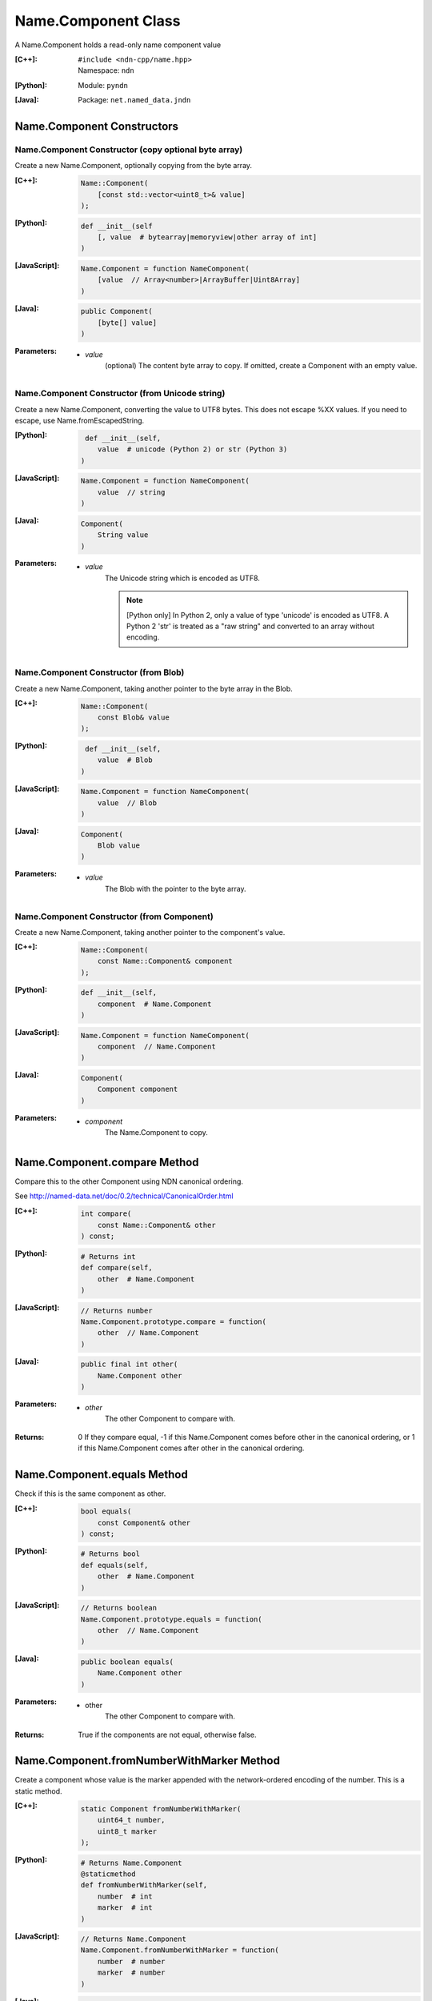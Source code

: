 .. _Name.Component:

Name.Component Class
====================

A Name.Component holds a read-only name component value

:[C++]:
    | ``#include <ndn-cpp/name.hpp>``
    | Namespace: ``ndn``

:[Python]:
    Module: ``pyndn``

:[Java]:
    Package: ``net.named_data.jndn``

Name.Component Constructors
---------------------------

Name.Component Constructor (copy optional byte array)
^^^^^^^^^^^^^^^^^^^^^^^^^^^^^^^^^^^^^^^^^^^^^^^^^^^^^

Create a new Name.Component, optionally copying from the byte array.

:[C++]:

    .. code-block:: c++
    
        Name::Component(
            [const std::vector<uint8_t>& value]
        );

:[Python]:

    .. code-block:: python
    
        def __init__(self
            [, value  # bytearray|memoryview|other array of int]
        )

:[JavaScript]:

    .. code-block:: javascript
    
        Name.Component = function NameComponent(
            [value  // Array<number>|ArrayBuffer|Uint8Array]
        )

:[Java]:

    .. code-block:: java
    
        public Component(
            [byte[] value]
        )

:Parameters:

    - `value`
        (optional) The content byte array to copy. If omitted, create a Component with an empty value.

Name.Component Constructor (from Unicode string)
^^^^^^^^^^^^^^^^^^^^^^^^^^^^^^^^^^^^^^^^^^^^^^^^

Create a new Name.Component, converting the value to UTF8 bytes.  This does not 
escape %XX values. If you need to escape, use Name.fromEscapedString.

:[Python]:

    .. code-block:: python
    
         def __init__(self, 
            value  # unicode (Python 2) or str (Python 3)
        )

:[JavaScript]:

    .. code-block:: javascript
    
        Name.Component = function NameComponent(
            value  // string
        )

:[Java]:

    .. code-block:: java
    
        Component(
            String value
        )

:Parameters:

    - `value`
        The Unicode string which is encoded as UTF8.  
        
        .. note::

            [Python only] In Python 2, only a value of type 'unicode' is encoded 
            as UTF8. A Python 2 'str' is treated as a "raw string" and converted 
            to an array without encoding.

Name.Component Constructor (from Blob)
^^^^^^^^^^^^^^^^^^^^^^^^^^^^^^^^^^^^^^

Create a new Name.Component, taking another pointer to the byte array in the Blob.

:[C++]:

    .. code-block:: c++
    
        Name::Component(
            const Blob& value
        );

:[Python]:

    .. code-block:: python
    
         def __init__(self, 
            value  # Blob
        )

:[JavaScript]:

    .. code-block:: javascript
    
        Name.Component = function NameComponent(
            value  // Blob
        )

:[Java]:

    .. code-block:: java
    
        Component(
            Blob value
        )

:Parameters:

    - `value`
        The Blob with the pointer to the byte array.

Name.Component Constructor (from Component)
^^^^^^^^^^^^^^^^^^^^^^^^^^^^^^^^^^^^^^^^^^^

Create a new Name.Component, taking another pointer to the component's value.

:[C++]:

    .. code-block:: c++
    
        Name::Component(
            const Name::Component& component
        );

:[Python]:

    .. code-block:: python
    
        def __init__(self, 
            component  # Name.Component
        )

:[JavaScript]:

    .. code-block:: javascript
    
        Name.Component = function NameComponent(
            component  // Name.Component
        )

:[Java]:

    .. code-block:: java
    
        Component(
            Component component
        )

:Parameters:

    - `component`
        The Name.Component to copy.

Name.Component.compare Method
-----------------------------

Compare this to the other Component using NDN canonical ordering.

See http://named-data.net/doc/0.2/technical/CanonicalOrder.html

:[C++]:

    .. code-block:: c++

        int compare(
            const Name::Component& other
        ) const;

:[Python]:

    .. code-block:: python

        # Returns int
        def compare(self,
            other  # Name.Component
        )

:[JavaScript]:

    .. code-block:: javascript

        // Returns number
        Name.Component.prototype.compare = function(
            other  // Name.Component
        )

:[Java]:

    .. code-block:: java

        public final int other(
            Name.Component other
        )

:Parameters:

    - `other`
        The other Component to compare with.

:Returns:

    0 If they compare equal, -1 if this Name.Component comes before other in the
    canonical ordering, or 1 if this Name.Component comes after other in the
    canonical ordering.

Name.Component.equals Method
----------------------------

Check if this is the same component as other.

:[C++]:

    .. code-block:: c++

        bool equals(
            const Component& other
        ) const;

:[Python]:

    .. code-block:: python

        # Returns bool
        def equals(self,
            other  # Name.Component
        )

:[JavaScript]:

    .. code-block:: javascript

        // Returns boolean
        Name.Component.prototype.equals = function(
            other  // Name.Component
        )

:[Java]:

    .. code-block:: java

        public boolean equals(
            Name.Component other
        )

:Parameters:

    - other
        The other Component to compare with.

:Returns:

    True if the components are not equal, otherwise false.

Name.Component.fromNumberWithMarker Method
------------------------------------------

Create a component whose value is the marker appended with the network-ordered
encoding of the number. This is a static method.

:[C++]:

    .. code-block:: c++

        static Component fromNumberWithMarker(
            uint64_t number,
            uint8_t marker
        );

:[Python]:

    .. code-block:: python

        # Returns Name.Component
        @staticmethod
        def fromNumberWithMarker(self,
            number  # int
            marker  # int
        )

:[JavaScript]:

    .. code-block:: javascript

        // Returns Name.Component
        Name.Component.fromNumberWithMarker = function(
            number  # number
            marker  # number
        )

:[Java]:

    .. code-block:: java

        public static Component fromNumberWithMarker(
            long number,
            byte marker
        )

:Parameters:

    - `number`
        The number to be encoded.

    - `marker`
        The marker to use as the first byte of the component.

:Returns:

    The component value.

Name.Component.getValue Method
------------------------------

Get the value of the component.

:[C++]:

    .. code-block:: c++
    
        const Blob& getValue() const;

:[Python]:

    .. code-block:: python
    
        # Returns Blob
        def getValue(self)

:[JavaScript]:

    .. code-block:: javascript
    
        // Returns Blob
        Name.Component.prototype.getValue = function()

:[Java]:

    .. code-block:: java
    
        public final Blob getValue()

:Returns:

    The component value.

Name.Component.toEscapedString Method
-------------------------------------

Convert this component value by escaping characters according to the NDN URI Scheme.

:[C++]:

    .. code-block:: c++
    
        std::string toEscapedString() const;

:[Python]:

    .. code-block:: python
    
        # Returns str
        def toEscapedString(self)

:[JavaScript]:

    .. code-block:: javascript
    
        // Returns string
        Name.Component.prototype.toEscapedString = function()

:[Java]:

    .. code-block:: java
    
        public final String toEscapedString()

:Returns:

    The escaped string.

Name.Component.toNumber Method
------------------------------

Interpret this name component as a network-ordered number and return an integer.

:[C++]:

    .. code-block:: c++
    
        const uint64_t toNumber() const;

:[Python]:

    .. code-block:: python
    
        # Returns int
        def toNumber(self)

:[JavaScript]:

    .. code-block:: javascript

        // Returns number
        Name.Component.prototype.toNumber = function()

:[Java]:

    .. code-block:: java
    
        public final long toNumber()

:Returns:

    The integer number.

Name.Component.toNumberWithMarker Method
----------------------------------------

Interpret this name component as a network-ordered number with a 
marker and return an integer.

:[C++]:

    .. code-block:: c++
    
        const uint64_t toNumberWithMarker(
            uint8_t marker
        ) const;

:[Python]:

    .. code-block:: python
    
        # Returns int
        def toNumberWithMarker(self,
            marker  # int
        )

:[JavaScript]:

    .. code-block:: javascript

        // Returns number
        Name.Component.prototype.toNumberWithMarker = function(
            marker  # number
        )

:[Java]:

    .. code-block:: java
    
        public final long toNumberWithMarker(
            byte marker
        )

:Parameters:

    - `marker`
        The required first byte of the component.

:Returns:

    The integer number.

:Throw:

    Throw an exception if the first byte of the component does not equal the marker.

Name.Component.toSegment Method
-------------------------------

Interpret this name component as a segment number according to NDN name 
conventions (a network-ordered number where the first byte is the marker 0x00).

:[C++]:

    .. code-block:: c++
    
        const uint64_t toSegment() const;

:[Python]:

    .. code-block:: python
    
        # Returns int
        def toSegment(self)

:[JavaScript]:

    .. code-block:: javascript

        // Returns number
        Name.Component.prototype.toSegment = function()

:[Java]:

    .. code-block:: java
    
        public final long toSegment()

:Returns:

    The integer segment number.

:Throw:

    Throw an exception if the first byte of the component is not the expected marker.

Name.Component.toVersion Method
-------------------------------

Interpret this name component as a version number according to NDN name 
conventions (a network-ordered number where the first byte is the marker 
0xFD).  Note that this returns the exact number from the component
without converting it to a time representation.

:[C++]:

    .. code-block:: c++
    
        const uint64_t toVersion() const;

:[Python]:

    .. code-block:: python
    
        # Returns int
        def toVersion(self)

:[JavaScript]:

    .. code-block:: javascript

        // Returns number
        Name.Component.prototype.toVersion = function()

:[Java]:

    .. code-block:: java
    
        public final long toVersion()

:Returns:

    The integer version number.

:Throw:

    Throw an exception if the first byte of the component is not the expected marker.
